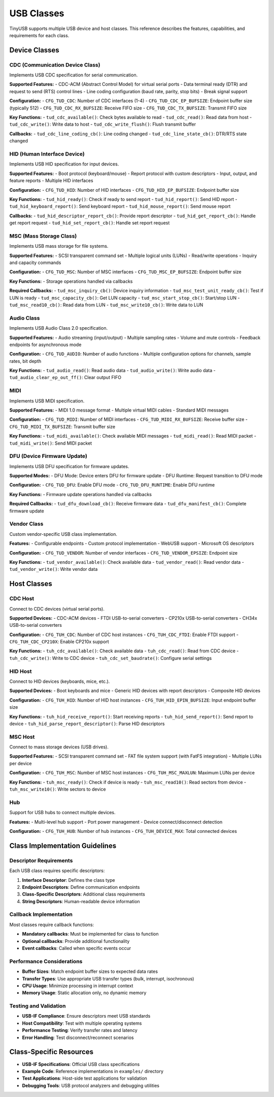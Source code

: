***********
USB Classes
***********

TinyUSB supports multiple USB device and host classes. This reference describes the features, capabilities, and requirements for each class.

Device Classes
==============

CDC (Communication Device Class)
--------------------------------

Implements USB CDC specification for serial communication.

**Supported Features:**
- CDC-ACM (Abstract Control Model) for virtual serial ports
- Data terminal ready (DTR) and request to send (RTS) control lines
- Line coding configuration (baud rate, parity, stop bits)
- Break signal support

**Configuration:**
- ``CFG_TUD_CDC``: Number of CDC interfaces (1-4)
- ``CFG_TUD_CDC_EP_BUFSIZE``: Endpoint buffer size (typically 512)
- ``CFG_TUD_CDC_RX_BUFSIZE``: Receive FIFO size
- ``CFG_TUD_CDC_TX_BUFSIZE``: Transmit FIFO size

**Key Functions:**
- ``tud_cdc_available()``: Check bytes available to read
- ``tud_cdc_read()``: Read data from host
- ``tud_cdc_write()``: Write data to host
- ``tud_cdc_write_flush()``: Flush transmit buffer

**Callbacks:**
- ``tud_cdc_line_coding_cb()``: Line coding changed
- ``tud_cdc_line_state_cb()``: DTR/RTS state changed

HID (Human Interface Device)
----------------------------

Implements USB HID specification for input devices.

**Supported Features:**
- Boot protocol (keyboard/mouse)
- Report protocol with custom descriptors
- Input, output, and feature reports
- Multiple HID interfaces

**Configuration:**
- ``CFG_TUD_HID``: Number of HID interfaces
- ``CFG_TUD_HID_EP_BUFSIZE``: Endpoint buffer size

**Key Functions:**
- ``tud_hid_ready()``: Check if ready to send report
- ``tud_hid_report()``: Send HID report
- ``tud_hid_keyboard_report()``: Send keyboard report
- ``tud_hid_mouse_report()``: Send mouse report

**Callbacks:**
- ``tud_hid_descriptor_report_cb()``: Provide report descriptor
- ``tud_hid_get_report_cb()``: Handle get report request
- ``tud_hid_set_report_cb()``: Handle set report request

MSC (Mass Storage Class)
------------------------

Implements USB mass storage for file systems.

**Supported Features:**
- SCSI transparent command set
- Multiple logical units (LUNs)
- Read/write operations
- Inquiry and capacity commands

**Configuration:**
- ``CFG_TUD_MSC``: Number of MSC interfaces
- ``CFG_TUD_MSC_EP_BUFSIZE``: Endpoint buffer size

**Key Functions:**
- Storage operations handled via callbacks

**Required Callbacks:**
- ``tud_msc_inquiry_cb()``: Device inquiry information
- ``tud_msc_test_unit_ready_cb()``: Test if LUN is ready
- ``tud_msc_capacity_cb()``: Get LUN capacity
- ``tud_msc_start_stop_cb()``: Start/stop LUN
- ``tud_msc_read10_cb()``: Read data from LUN
- ``tud_msc_write10_cb()``: Write data to LUN

Audio Class
-----------

Implements USB Audio Class 2.0 specification.

**Supported Features:**
- Audio streaming (input/output)
- Multiple sampling rates
- Volume and mute controls
- Feedback endpoints for asynchronous mode

**Configuration:**
- ``CFG_TUD_AUDIO``: Number of audio functions
- Multiple configuration options for channels, sample rates, bit depth

**Key Functions:**
- ``tud_audio_read()``: Read audio data
- ``tud_audio_write()``: Write audio data
- ``tud_audio_clear_ep_out_ff()``: Clear output FIFO

MIDI
----

Implements USB MIDI specification.

**Supported Features:**
- MIDI 1.0 message format
- Multiple virtual MIDI cables
- Standard MIDI messages

**Configuration:**
- ``CFG_TUD_MIDI``: Number of MIDI interfaces
- ``CFG_TUD_MIDI_RX_BUFSIZE``: Receive buffer size
- ``CFG_TUD_MIDI_TX_BUFSIZE``: Transmit buffer size

**Key Functions:**
- ``tud_midi_available()``: Check available MIDI messages
- ``tud_midi_read()``: Read MIDI packet
- ``tud_midi_write()``: Send MIDI packet

DFU (Device Firmware Update)
----------------------------

Implements USB DFU specification for firmware updates.

**Supported Modes:**
- DFU Mode: Device enters DFU for firmware update
- DFU Runtime: Request transition to DFU mode

**Configuration:**
- ``CFG_TUD_DFU``: Enable DFU mode
- ``CFG_TUD_DFU_RUNTIME``: Enable DFU runtime

**Key Functions:**
- Firmware update operations handled via callbacks

**Required Callbacks:**
- ``tud_dfu_download_cb()``: Receive firmware data
- ``tud_dfu_manifest_cb()``: Complete firmware update

Vendor Class
------------

Custom vendor-specific USB class implementation.

**Features:**
- Configurable endpoints
- Custom protocol implementation
- WebUSB support
- Microsoft OS descriptors

**Configuration:**
- ``CFG_TUD_VENDOR``: Number of vendor interfaces
- ``CFG_TUD_VENDOR_EPSIZE``: Endpoint size

**Key Functions:**
- ``tud_vendor_available()``: Check available data
- ``tud_vendor_read()``: Read vendor data
- ``tud_vendor_write()``: Write vendor data

Host Classes
============

CDC Host
--------

Connect to CDC devices (virtual serial ports).

**Supported Devices:**
- CDC-ACM devices
- FTDI USB-to-serial converters
- CP210x USB-to-serial converters
- CH34x USB-to-serial converters

**Configuration:**
- ``CFG_TUH_CDC``: Number of CDC host instances
- ``CFG_TUH_CDC_FTDI``: Enable FTDI support
- ``CFG_TUH_CDC_CP210X``: Enable CP210x support

**Key Functions:**
- ``tuh_cdc_available()``: Check available data
- ``tuh_cdc_read()``: Read from CDC device
- ``tuh_cdc_write()``: Write to CDC device
- ``tuh_cdc_set_baudrate()``: Configure serial settings

HID Host
--------

Connect to HID devices (keyboards, mice, etc.).

**Supported Devices:**
- Boot keyboards and mice
- Generic HID devices with report descriptors
- Composite HID devices

**Configuration:**
- ``CFG_TUH_HID``: Number of HID host instances
- ``CFG_TUH_HID_EPIN_BUFSIZE``: Input endpoint buffer size

**Key Functions:**
- ``tuh_hid_receive_report()``: Start receiving reports
- ``tuh_hid_send_report()``: Send report to device
- ``tuh_hid_parse_report_descriptor()``: Parse HID descriptors

MSC Host
--------

Connect to mass storage devices (USB drives).

**Supported Features:**
- SCSI transparent command set
- FAT file system support (with FatFS integration)
- Multiple LUNs per device

**Configuration:**
- ``CFG_TUH_MSC``: Number of MSC host instances
- ``CFG_TUH_MSC_MAXLUN``: Maximum LUNs per device

**Key Functions:**
- ``tuh_msc_ready()``: Check if device is ready
- ``tuh_msc_read10()``: Read sectors from device
- ``tuh_msc_write10()``: Write sectors to device

Hub
---

Support for USB hubs to connect multiple devices.

**Features:**
- Multi-level hub support
- Port power management
- Device connect/disconnect detection

**Configuration:**
- ``CFG_TUH_HUB``: Number of hub instances
- ``CFG_TUH_DEVICE_MAX``: Total connected devices

Class Implementation Guidelines
===============================

Descriptor Requirements
-----------------------

Each USB class requires specific descriptors:

1. **Interface Descriptor**: Defines the class type
2. **Endpoint Descriptors**: Define communication endpoints
3. **Class-Specific Descriptors**: Additional class requirements
4. **String Descriptors**: Human-readable device information

Callback Implementation
-----------------------

Most classes require callback functions:

- **Mandatory callbacks**: Must be implemented for class to function
- **Optional callbacks**: Provide additional functionality
- **Event callbacks**: Called when specific events occur

Performance Considerations
--------------------------

- **Buffer Sizes**: Match endpoint buffer sizes to expected data rates
- **Transfer Types**: Use appropriate USB transfer types (bulk, interrupt, isochronous)
- **CPU Usage**: Minimize processing in interrupt context
- **Memory Usage**: Static allocation only, no dynamic memory

Testing and Validation
----------------------

- **USB-IF Compliance**: Ensure descriptors meet USB standards
- **Host Compatibility**: Test with multiple operating systems
- **Performance Testing**: Verify transfer rates and latency
- **Error Handling**: Test disconnect/reconnect scenarios

Class-Specific Resources
========================

- **USB-IF Specifications**: Official USB class specifications
- **Example Code**: Reference implementations in ``examples/`` directory
- **Test Applications**: Host-side test applications for validation
- **Debugging Tools**: USB protocol analyzers and debugging utilities